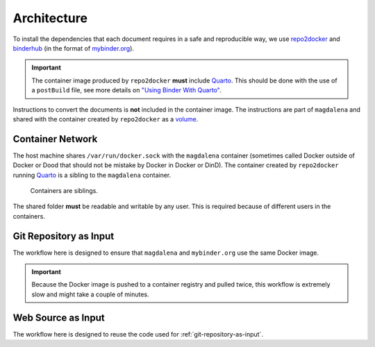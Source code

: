 .. SPDX-FileCopyrightText: 2023 - 2024 GESIS - Leibniz-Institut für Sozialwissenschaften
.. SPDX-FileContributor: Raniere Gaia Costa da Silva <Raniere.CostadaSilva@gesis.org>
..
.. SPDX-License-Identifier: AGPL-3.0-or-later

Architecture
============

To install the dependencies that each document requires in a safe and reproducible way, we use `repo2docker <https://github.com/jupyterhub/repo2docker>`_ and `binderhub <https://github.com/jupyterhub/binderhub>`_ (in the format of `mybinder.org <https://mybinder.org>`_).

.. important::

   The container image produced by ``repo2docker`` **must** include `Quarto <https://quarto.org/>`_. This should be done with the use of a ``postBuild`` file, see more details on `"Using Binder With Quarto" <https://quarto.org/docs/projects/binder.html>`_.

Instructions to convert the documents is **not** included in the container image. The instructions are part of ``magdalena`` and shared with the container created by ``repo2docker`` as a `volume <https://docs.docker.com/storage/volumes/>`_.

Container Network
-----------------

The host machine shares ``/var/run/docker.sock`` with the ``magdalena``
container (sometimes called Docker outside of Docker or Dood that should
not be mistake by Docker in Docker or DinD). The container created by ``repo2docker`` running
`Quarto <https://quarto.org/>`__ is a sibling to the ``magdalena`` container.

.. figure:: img/magdalena.drawio.png
   :alt: Diagram of containers on the network.

   Containers are siblings.

The shared folder **must** be readable and writable by any user. This is required because of different users in the containers.

.. _git-repository-as-input:

Git Repository as Input
-----------------------

The workflow here is designed to ensure that ``magdalena`` and ``mybinder.org`` use the same Docker image.

.. mermaid::
   :align: center
   :alt: Diagram of convert document from Git repository.
   :caption: Diagram of convert document from Git repository.
   
   sequenceDiagram
        accTitle: Diagram of convert document from Git repository

        autonumber

        actor User

        User->>magdalena: Request HTML version of document
        magdalena->>Git server: Request Git repository
        Git server->>magdalena: Send Git commits
        magdalena->>magdalena: Extract information from Git repository
        magdalena->>mybinder.org: Request build of Git repository
        mybinder.org->>mybinder.org: Build Docker image
        mybinder.org->>hub.docker.com: Push Docker image
        mybinder.org->>hub.docker.com: Request Docker image
        hub.docker.com->>mybinder.org: Send Docker image
        mybinder.org->>mybinder.org: Start Docker container
        mybinder.org->>magdalena: Send token for Docker container
        magdalena->>mybinder.org: Shutdown Docker container
        magdalena->>hub.docker.com: Request Docker image
        hub.docker.com->>magdalena: Send Docker image
        magdalena->>magdalena: Build HTML
        magdalena->>User: Send HTML

.. important::

   Because the Docker image is pushed to a container registry and pulled twice, this workflow is extremely slow and might take a couple of minutes.

Web Source as Input
-------------------

The workflow here is designed to reuse the code used for :ref:`git-repository-as-input`. 

.. mermaid::
   :align: center
   :alt: Diagram of convert document from web source.
   :caption: Diagram of convert document from web source.
   
   sequenceDiagram
        accTitle: Diagram of convert document from web source

        autonumber

        actor User

        User->>magdalena: Request HTML version of document
        magdalena->>Web source: Request document
        Web source->>magdalena: Send document
        magdalena->>magdalena: Extract information from document
        magdalena->>magdalena: Build Docker image
        magdalena->>magdalena: Build HTML
        magdalena->>User: Send HTML
